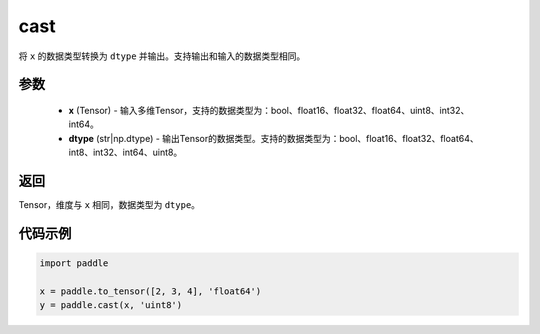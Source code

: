 .. _cn_api_fluid_layers_cast:

cast
-------------------------------

.. py:function:: paddle.cast(x,dtype)




将 ``x`` 的数据类型转换为 ``dtype`` 并输出。支持输出和输入的数据类型相同。

参数
::::::::::::

    - **x** (Tensor) - 输入多维Tensor，支持的数据类型为：bool、float16、float32、float64、uint8、int32、int64。
    - **dtype** (str|np.dtype) - 输出Tensor的数据类型。支持的数据类型为：bool、float16、float32、float64、int8、int32、int64、uint8。

返回
::::::::::::
Tensor，维度与 ``x`` 相同，数据类型为 ``dtype``。

代码示例
::::::::::::

.. code-block:: python

  import paddle

  x = paddle.to_tensor([2, 3, 4], 'float64')
  y = paddle.cast(x, 'uint8')
